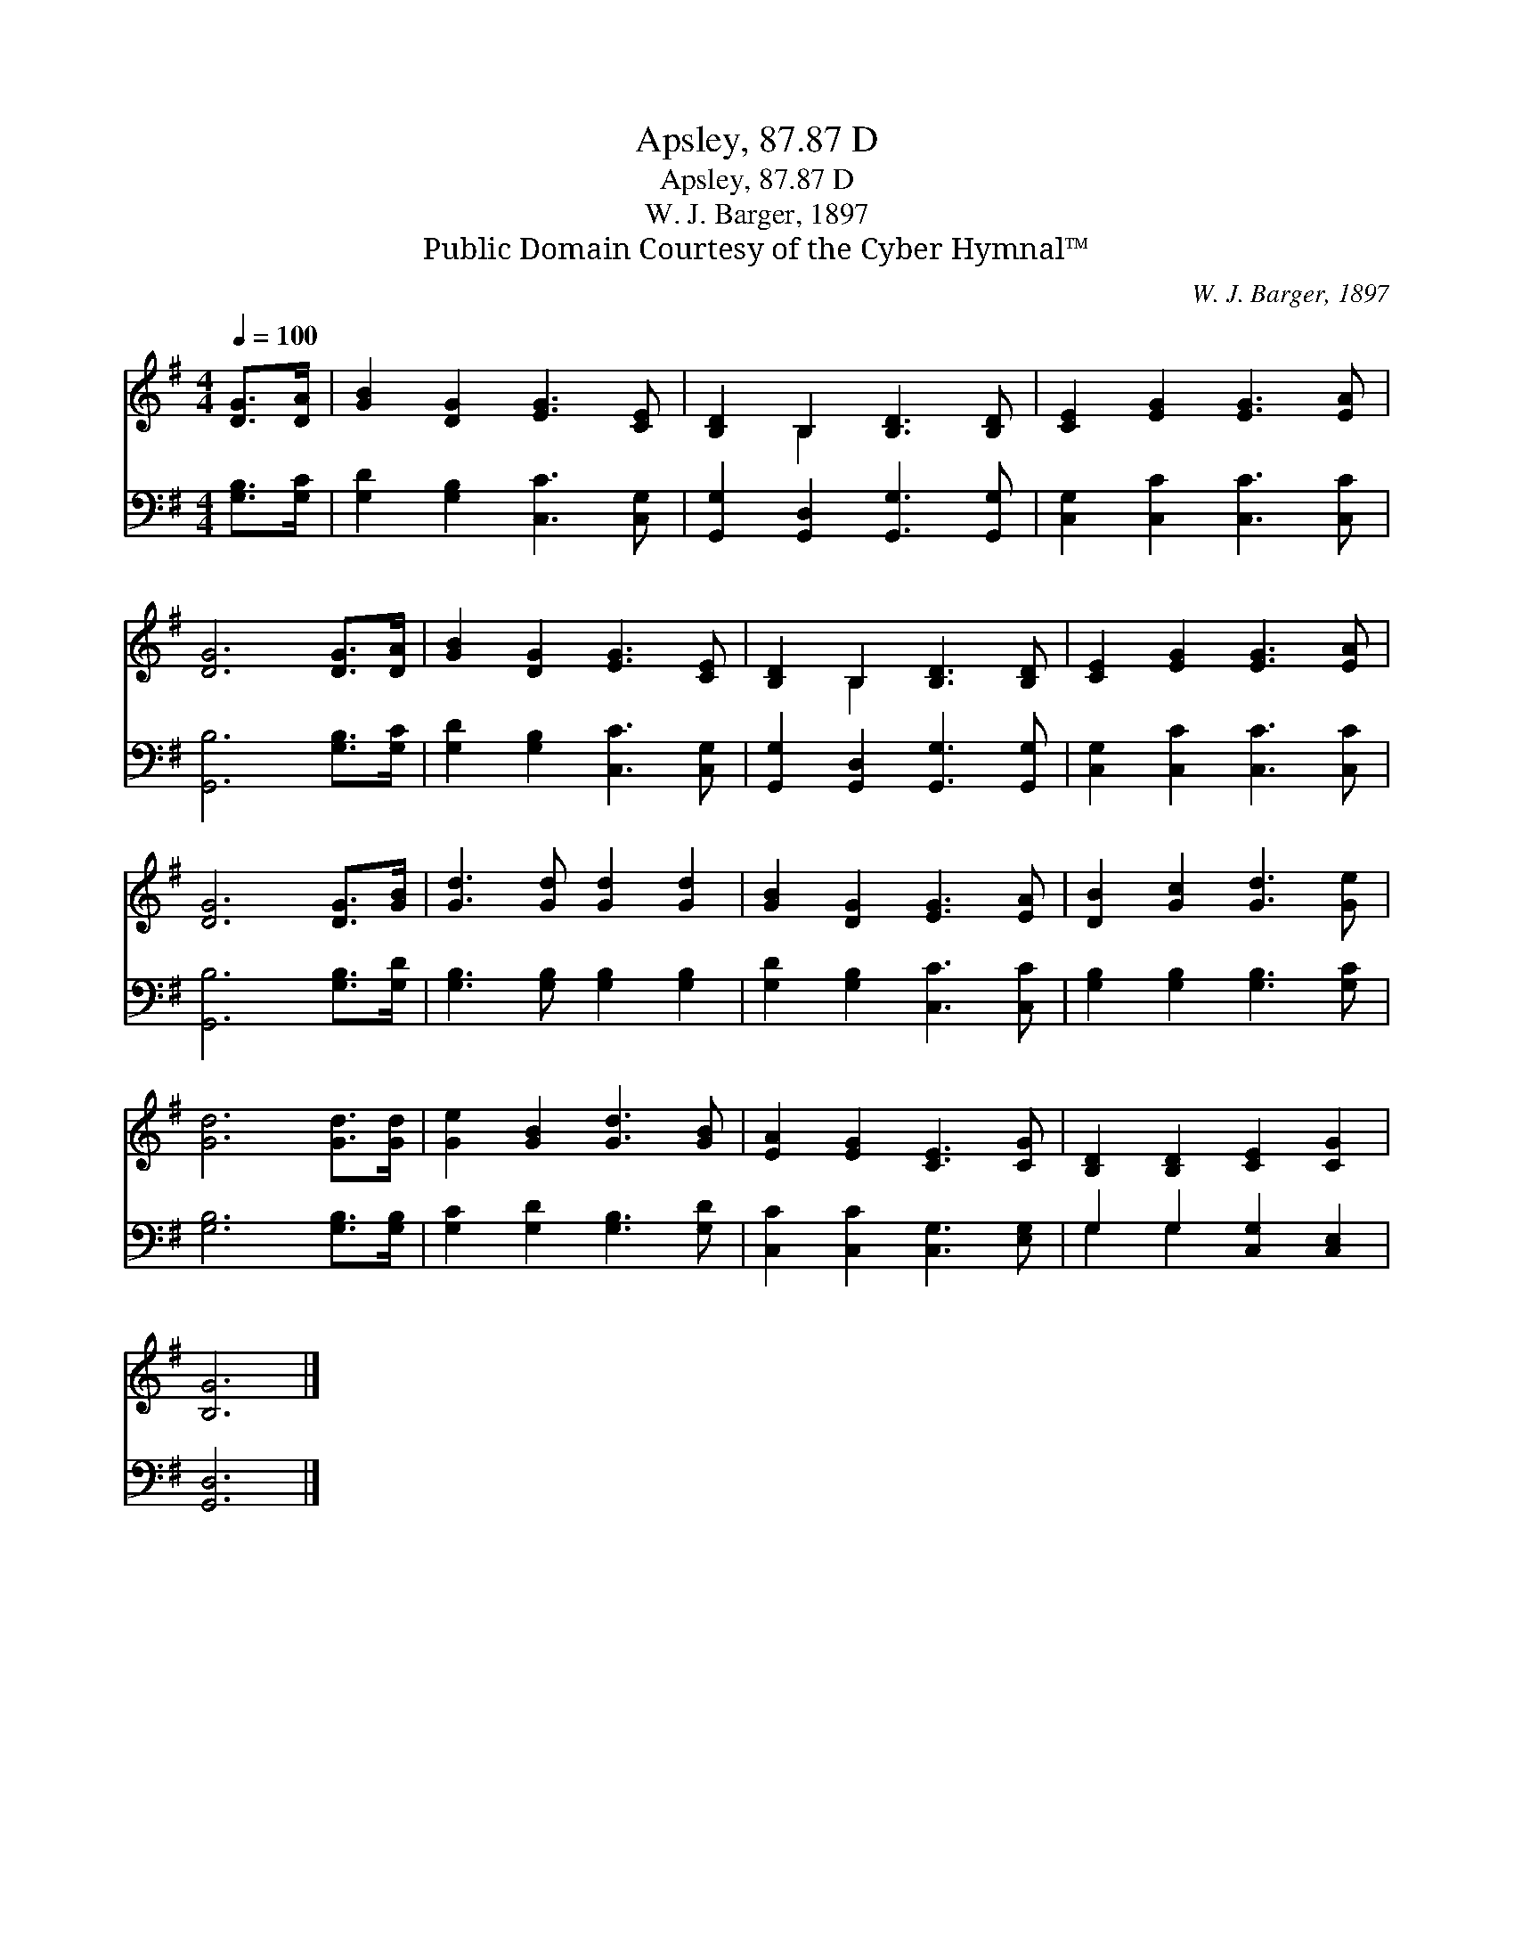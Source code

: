 X:1
T:Apsley, 87.87 D
T:Apsley, 87.87 D
T:W. J. Barger, 1897
T:Public Domain Courtesy of the Cyber Hymnal™
C:W. J. Barger, 1897
Z:Public Domain
Z:Courtesy of the Cyber Hymnal™
%%score ( 1 2 ) ( 3 4 )
L:1/8
Q:1/4=100
M:4/4
K:G
V:1 treble 
V:2 treble 
V:3 bass 
V:4 bass 
V:1
 [DG]>[DA] | [GB]2 [DG]2 [EG]3 [CE] | [B,D]2 B,2 [B,D]3 [B,D] | [CE]2 [EG]2 [EG]3 [EA] | %4
 [DG]6 [DG]>[DA] | [GB]2 [DG]2 [EG]3 [CE] | [B,D]2 B,2 [B,D]3 [B,D] | [CE]2 [EG]2 [EG]3 [EA] | %8
 [DG]6 [DG]>[GB] | [Gd]3 [Gd] [Gd]2 [Gd]2 | [GB]2 [DG]2 [EG]3 [EA] | [DB]2 [Gc]2 [Gd]3 [Ge] | %12
 [Gd]6 [Gd]>[Gd] | [Ge]2 [GB]2 [Gd]3 [GB] | [EA]2 [EG]2 [CE]3 [CG] | [B,D]2 [B,D]2 [CE]2 [CG]2 | %16
 [B,G]6 |] %17
V:2
 x2 | x8 | x2 B,2 x4 | x8 | x8 | x8 | x2 B,2 x4 | x8 | x8 | x8 | x8 | x8 | x8 | x8 | x8 | x8 | %16
 x6 |] %17
V:3
 [G,B,]>[G,C] | [G,D]2 [G,B,]2 [C,C]3 [C,G,] | [G,,G,]2 [G,,D,]2 [G,,G,]3 [G,,G,] | %3
 [C,G,]2 [C,C]2 [C,C]3 [C,C] | [G,,B,]6 [G,B,]>[G,C] | [G,D]2 [G,B,]2 [C,C]3 [C,G,] | %6
 [G,,G,]2 [G,,D,]2 [G,,G,]3 [G,,G,] | [C,G,]2 [C,C]2 [C,C]3 [C,C] | [G,,B,]6 [G,B,]>[G,D] | %9
 [G,B,]3 [G,B,] [G,B,]2 [G,B,]2 | [G,D]2 [G,B,]2 [C,C]3 [C,C] | [G,B,]2 [G,B,]2 [G,B,]3 [G,C] | %12
 [G,B,]6 [G,B,]>[G,B,] | [G,C]2 [G,D]2 [G,B,]3 [G,D] | [C,C]2 [C,C]2 [C,G,]3 [E,G,] | %15
 G,2 G,2 [C,G,]2 [C,E,]2 | [G,,D,]6 |] %17
V:4
 x2 | x8 | x8 | x8 | x8 | x8 | x8 | x8 | x8 | x8 | x8 | x8 | x8 | x8 | x8 | G,2 G,2 x4 | x6 |] %17

